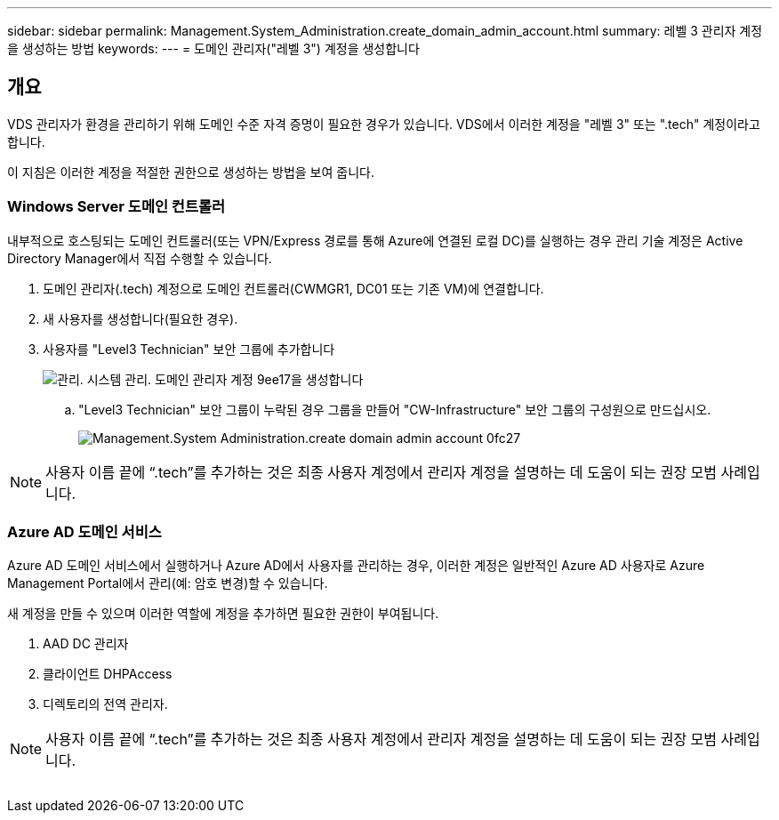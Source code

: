 ---
sidebar: sidebar 
permalink: Management.System_Administration.create_domain_admin_account.html 
summary: 레벨 3 관리자 계정을 생성하는 방법 
keywords:  
---
= 도메인 관리자("레벨 3") 계정을 생성합니다




== 개요

VDS 관리자가 환경을 관리하기 위해 도메인 수준 자격 증명이 필요한 경우가 있습니다. VDS에서 이러한 계정을 "레벨 3" 또는 ".tech" 계정이라고 합니다.

이 지침은 이러한 계정을 적절한 권한으로 생성하는 방법을 보여 줍니다.



=== Windows Server 도메인 컨트롤러

내부적으로 호스팅되는 도메인 컨트롤러(또는 VPN/Express 경로를 통해 Azure에 연결된 로컬 DC)를 실행하는 경우 관리 기술 계정은 Active Directory Manager에서 직접 수행할 수 있습니다.

. 도메인 관리자(.tech) 계정으로 도메인 컨트롤러(CWMGR1, DC01 또는 기존 VM)에 연결합니다.
. 새 사용자를 생성합니다(필요한 경우).
. 사용자를 "Level3 Technician" 보안 그룹에 추가합니다
+
image::Management.System_Administration.create_domain_admin_account-9ee17.png[관리. 시스템 관리. 도메인 관리자 계정 9ee17을 생성합니다]

+
.. "Level3 Technician" 보안 그룹이 누락된 경우 그룹을 만들어 "CW-Infrastructure" 보안 그룹의 구성원으로 만드십시오.
+
image::Management.System_Administration.create_domain_admin_account-0fc27.png[Management.System Administration.create domain admin account 0fc27]






NOTE: 사용자 이름 끝에 “.tech”를 추가하는 것은 최종 사용자 계정에서 관리자 계정을 설명하는 데 도움이 되는 권장 모범 사례입니다.



=== Azure AD 도메인 서비스

Azure AD 도메인 서비스에서 실행하거나 Azure AD에서 사용자를 관리하는 경우, 이러한 계정은 일반적인 Azure AD 사용자로 Azure Management Portal에서 관리(예: 암호 변경)할 수 있습니다.

새 계정을 만들 수 있으며 이러한 역할에 계정을 추가하면 필요한 권한이 부여됩니다.

. AAD DC 관리자
. 클라이언트 DHPAccess
. 디렉토리의 전역 관리자.



NOTE: 사용자 이름 끝에 “.tech”를 추가하는 것은 최종 사용자 계정에서 관리자 계정을 설명하는 데 도움이 되는 권장 모범 사례입니다.

image:l33.png[""]
